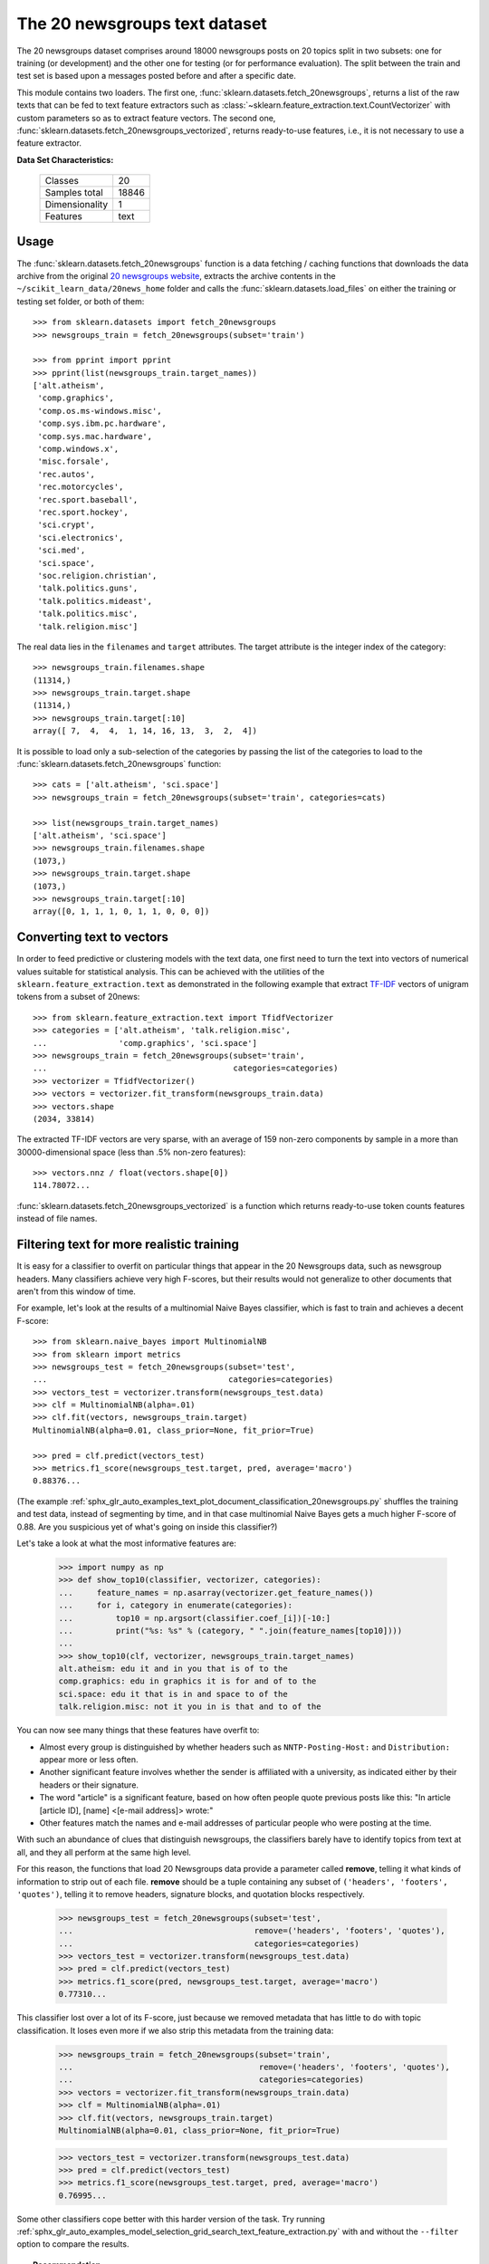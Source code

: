 .. _20newsgroups_dataset:

The 20 newsgroups text dataset
------------------------------

The 20 newsgroups dataset comprises around 18000 newsgroups posts on
20 topics split in two subsets: one for training (or development)
and the other one for testing (or for performance evaluation). The split
between the train and test set is based upon a messages posted before
and after a specific date.

This module contains two loaders. The first one,
:func:`sklearn.datasets.fetch_20newsgroups`,
returns a list of the raw texts that can be fed to text feature
extractors such as :class:`~sklearn.feature_extraction.text.CountVectorizer`
with custom parameters so as to extract feature vectors.
The second one, :func:`sklearn.datasets.fetch_20newsgroups_vectorized`,
returns ready-to-use features, i.e., it is not necessary to use a feature
extractor.

**Data Set Characteristics:**

    =================   ==========
    Classes                     20
    Samples total            18846
    Dimensionality               1
    Features                  text
    =================   ==========

Usage
~~~~~

The :func:`sklearn.datasets.fetch_20newsgroups` function is a data
fetching / caching functions that downloads the data archive from
the original `20 newsgroups website`_, extracts the archive contents
in the ``~/scikit_learn_data/20news_home`` folder and calls the
:func:`sklearn.datasets.load_files` on either the training or
testing set folder, or both of them::

  >>> from sklearn.datasets import fetch_20newsgroups
  >>> newsgroups_train = fetch_20newsgroups(subset='train')

  >>> from pprint import pprint
  >>> pprint(list(newsgroups_train.target_names))
  ['alt.atheism',
   'comp.graphics',
   'comp.os.ms-windows.misc',
   'comp.sys.ibm.pc.hardware',
   'comp.sys.mac.hardware',
   'comp.windows.x',
   'misc.forsale',
   'rec.autos',
   'rec.motorcycles',
   'rec.sport.baseball',
   'rec.sport.hockey',
   'sci.crypt',
   'sci.electronics',
   'sci.med',
   'sci.space',
   'soc.religion.christian',
   'talk.politics.guns',
   'talk.politics.mideast',
   'talk.politics.misc',
   'talk.religion.misc']

The real data lies in the ``filenames`` and ``target`` attributes. The target
attribute is the integer index of the category::

  >>> newsgroups_train.filenames.shape
  (11314,)
  >>> newsgroups_train.target.shape
  (11314,)
  >>> newsgroups_train.target[:10]
  array([ 7,  4,  4,  1, 14, 16, 13,  3,  2,  4])

It is possible to load only a sub-selection of the categories by passing the
list of the categories to load to the
:func:`sklearn.datasets.fetch_20newsgroups` function::

  >>> cats = ['alt.atheism', 'sci.space']
  >>> newsgroups_train = fetch_20newsgroups(subset='train', categories=cats)

  >>> list(newsgroups_train.target_names)
  ['alt.atheism', 'sci.space']
  >>> newsgroups_train.filenames.shape
  (1073,)
  >>> newsgroups_train.target.shape
  (1073,)
  >>> newsgroups_train.target[:10]
  array([0, 1, 1, 1, 0, 1, 1, 0, 0, 0])

Converting text to vectors
~~~~~~~~~~~~~~~~~~~~~~~~~~

In order to feed predictive or clustering models with the text data,
one first need to turn the text into vectors of numerical values suitable
for statistical analysis. This can be achieved with the utilities of the
``sklearn.feature_extraction.text`` as demonstrated in the following
example that extract `TF-IDF`_ vectors of unigram tokens
from a subset of 20news::

  >>> from sklearn.feature_extraction.text import TfidfVectorizer
  >>> categories = ['alt.atheism', 'talk.religion.misc',
  ...               'comp.graphics', 'sci.space']
  >>> newsgroups_train = fetch_20newsgroups(subset='train',
  ...                                       categories=categories)
  >>> vectorizer = TfidfVectorizer()
  >>> vectors = vectorizer.fit_transform(newsgroups_train.data)
  >>> vectors.shape
  (2034, 33814)

The extracted TF-IDF vectors are very sparse, with an average of 159 non-zero
components by sample in a more than 30000-dimensional space
(less than .5% non-zero features)::

  >>> vectors.nnz / float(vectors.shape[0])
  114.78072...

:func:`sklearn.datasets.fetch_20newsgroups_vectorized` is a function which 
returns ready-to-use token counts features instead of file names.

.. _`20 newsgroups website`: http://people.csail.mit.edu/jrennie/20Newsgroups/
.. _`TF-IDF`: https://en.wikipedia.org/wiki/Tf-idf


Filtering text for more realistic training
~~~~~~~~~~~~~~~~~~~~~~~~~~~~~~~~~~~~~~~~~~

It is easy for a classifier to overfit on particular things that appear in the
20 Newsgroups data, such as newsgroup headers. Many classifiers achieve very
high F-scores, but their results would not generalize to other documents that
aren't from this window of time.

For example, let's look at the results of a multinomial Naive Bayes classifier,
which is fast to train and achieves a decent F-score::

  >>> from sklearn.naive_bayes import MultinomialNB
  >>> from sklearn import metrics
  >>> newsgroups_test = fetch_20newsgroups(subset='test',
  ...                                      categories=categories)
  >>> vectors_test = vectorizer.transform(newsgroups_test.data)
  >>> clf = MultinomialNB(alpha=.01)
  >>> clf.fit(vectors, newsgroups_train.target)
  MultinomialNB(alpha=0.01, class_prior=None, fit_prior=True)

  >>> pred = clf.predict(vectors_test)
  >>> metrics.f1_score(newsgroups_test.target, pred, average='macro')
  0.88376...

(The example :ref:`sphx_glr_auto_examples_text_plot_document_classification_20newsgroups.py` shuffles
the training and test data, instead of segmenting by time, and in that case
multinomial Naive Bayes gets a much higher F-score of 0.88. Are you suspicious
yet of what's going on inside this classifier?)

Let's take a look at what the most informative features are:

  >>> import numpy as np
  >>> def show_top10(classifier, vectorizer, categories):
  ...     feature_names = np.asarray(vectorizer.get_feature_names())
  ...     for i, category in enumerate(categories):
  ...         top10 = np.argsort(classifier.coef_[i])[-10:]
  ...         print("%s: %s" % (category, " ".join(feature_names[top10])))
  ...
  >>> show_top10(clf, vectorizer, newsgroups_train.target_names)
  alt.atheism: edu it and in you that is of to the
  comp.graphics: edu in graphics it is for and of to the
  sci.space: edu it that is in and space to of the
  talk.religion.misc: not it you in is that and to of the


You can now see many things that these features have overfit to:

- Almost every group is distinguished by whether headers such as
  ``NNTP-Posting-Host:`` and ``Distribution:`` appear more or less often.
- Another significant feature involves whether the sender is affiliated with
  a university, as indicated either by their headers or their signature.
- The word "article" is a significant feature, based on how often people quote
  previous posts like this: "In article [article ID], [name] <[e-mail address]>
  wrote:"
- Other features match the names and e-mail addresses of particular people who
  were posting at the time.

With such an abundance of clues that distinguish newsgroups, the classifiers
barely have to identify topics from text at all, and they all perform at the
same high level.

For this reason, the functions that load 20 Newsgroups data provide a
parameter called **remove**, telling it what kinds of information to strip out
of each file. **remove** should be a tuple containing any subset of
``('headers', 'footers', 'quotes')``, telling it to remove headers, signature
blocks, and quotation blocks respectively.

  >>> newsgroups_test = fetch_20newsgroups(subset='test',
  ...                                      remove=('headers', 'footers', 'quotes'),
  ...                                      categories=categories)
  >>> vectors_test = vectorizer.transform(newsgroups_test.data)
  >>> pred = clf.predict(vectors_test)
  >>> metrics.f1_score(pred, newsgroups_test.target, average='macro')
  0.77310...

This classifier lost over a lot of its F-score, just because we removed
metadata that has little to do with topic classification.
It loses even more if we also strip this metadata from the training data:

  >>> newsgroups_train = fetch_20newsgroups(subset='train',
  ...                                       remove=('headers', 'footers', 'quotes'),
  ...                                       categories=categories)
  >>> vectors = vectorizer.fit_transform(newsgroups_train.data)
  >>> clf = MultinomialNB(alpha=.01)
  >>> clf.fit(vectors, newsgroups_train.target)
  MultinomialNB(alpha=0.01, class_prior=None, fit_prior=True)

  >>> vectors_test = vectorizer.transform(newsgroups_test.data)
  >>> pred = clf.predict(vectors_test)
  >>> metrics.f1_score(newsgroups_test.target, pred, average='macro')
  0.76995...

Some other classifiers cope better with this harder version of the task. Try
running :ref:`sphx_glr_auto_examples_model_selection_grid_search_text_feature_extraction.py` with and without
the ``--filter`` option to compare the results.

.. topic:: Recommendation

  When evaluating text classifiers on the 20 Newsgroups data, you
  should strip newsgroup-related metadata. In scikit-learn, you can do this by
  setting ``remove=('headers', 'footers', 'quotes')``. The F-score will be
  lower because it is more realistic.

.. topic:: Examples

   * :ref:`sphx_glr_auto_examples_model_selection_grid_search_text_feature_extraction.py`

   * :ref:`sphx_glr_auto_examples_text_plot_document_classification_20newsgroups.py`
